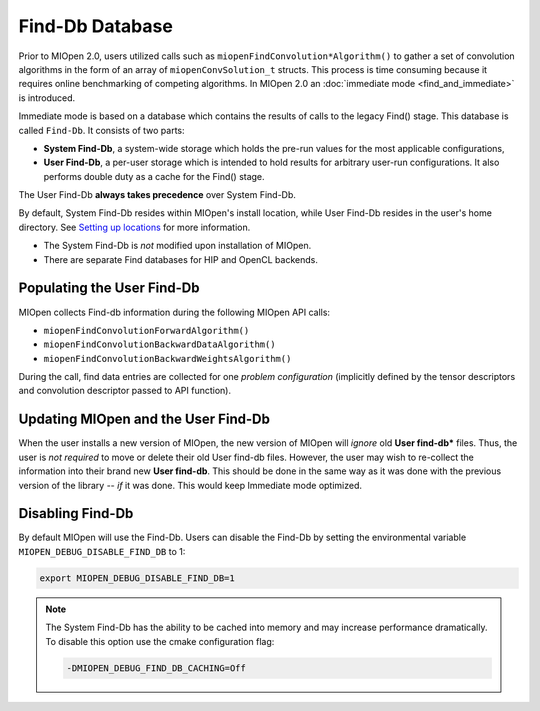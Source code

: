 Find-Db Database
================

Prior to MIOpen 2.0, users utilized calls such as ``miopenFindConvolution*Algorithm()`` to gather a set of convolution algorithms in the form of an array of ``miopenConvSolution_t`` structs. This process is time consuming because it requires online benchmarking of competing algorithms. In MIOpen 2.0 an :doc:`immediate mode <find_and_immediate>` is introduced.

Immediate mode is based on a database which contains the results of calls to the legacy Find() stage. This database is called ``Find-Db``. It consists of two parts:

* **System Find-Db**, a system-wide storage which holds the pre-run values for the most applicable configurations,
* **User Find-Db**, a per-user storage which is intended to hold results for arbitrary user-run configurations. It also performs double duty as a cache for the Find() stage.

The User Find-Db **always takes precedence** over System Find-Db.

By default, System Find-Db resides within MIOpen's install location, while User Find-Db resides in the user's home directory. See `Setting up locations <install.html#setting-up-locations>`_ for more information.

* The System Find-Db is *not* modified upon installation of MIOpen.
* There are separate Find databases for HIP and OpenCL backends.

Populating the User Find-Db
---------------------------

MIOpen collects Find-db information during the following MIOpen API calls:

* ``miopenFindConvolutionForwardAlgorithm()``
* ``miopenFindConvolutionBackwardDataAlgorithm()``
* ``miopenFindConvolutionBackwardWeightsAlgorithm()``

During the call, find data entries are collected for one *problem configuration* (implicitly defined by the tensor descriptors and convolution descriptor passed to API function).

Updating MIOpen and the User Find-Db
------------------------------------

When the user installs a new version of MIOpen, the new version of MIOpen will *ignore* old **User find-db*** files. Thus, the user is *not required* to move or delete their old User find-db files. However, the user may wish to re-collect the information into their brand new **User find-db**. This should be done in the same way as it was done with the previous version of the library -- *if* it was done. This would keep Immediate mode optimized.

Disabling Find-Db
-----------------

By default MIOpen will use the Find-Db. Users can disable the Find-Db by setting the environmental variable ``MIOPEN_DEBUG_DISABLE_FIND_DB`` to 1:

.. code-block:: console

   export MIOPEN_DEBUG_DISABLE_FIND_DB=1

.. note::

   The System Find-Db has the ability to be cached into memory and may increase performance dramatically. To disable this option use the cmake configuration flag:

   .. code-block::

      -DMIOPEN_DEBUG_FIND_DB_CACHING=Off
